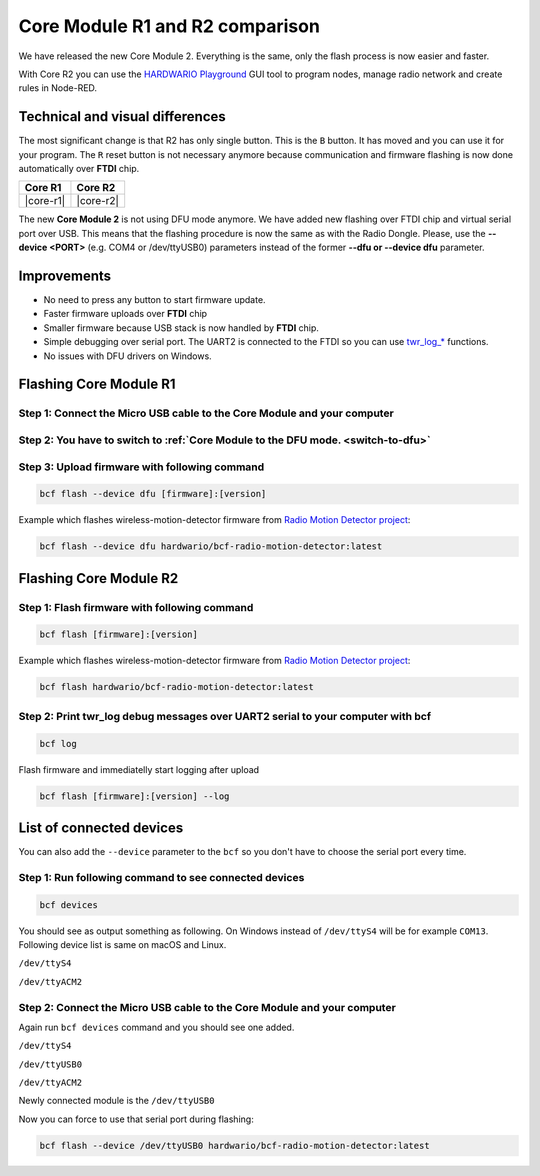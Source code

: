################################
Core Module R1 and R2 comparison
################################

We have released the new Core Module 2. Everything is the same, only the flash process is now easier and faster.

With Core R2 you can use the `HARDWARIO Playground <https://www.hardwario.com/download/>`_ GUI tool to program nodes,
manage radio network and create rules in Node-RED.

********************************
Technical and visual differences
********************************

The most significant change is that R2 has only single button. This is the ``B`` button.
It has moved and you can use it for your program.
The ``R`` reset button is not necessary anymore because communication and firmware flashing is now done automatically over **FTDI** chip.

.. |core-r1| thumbnail:: ../_static/hardware/core-module-r1-and-r2-comparison/core-module-r1.png
    :width: 300em
    :height: 300em

.. |core-r2| thumbnail:: ../_static/hardware/core-module-r1-and-r2-comparison/core-module-r2.png
    :width: 300em
    :height: 300em

+-----------+-----------+
| Core R1   | Core R2   |
+===========+===========+
| |core-r1| | |core-r2| |
+-----------+-----------+

The new **Core Module 2** is not using DFU mode anymore.
We have added new flashing over FTDI chip and virtual serial port over USB.
This means that the flashing procedure is now the same as with the Radio Dongle.
Please, use the **--device <PORT>** (e.g. COM4 or /dev/ttyUSB0) parameters instead of the former **--dfu or --device dfu** parameter.

************
Improvements
************

- No need to press any button to start firmware update.
- Faster firmware uploads over **FTDI** chip
- Smaller firmware because USB stack is now handled by **FTDI** chip.
- Simple debugging over serial port. The UART2 is connected to the FTDI so you can use `twr_log_* <https://sdk.hardwario.com/group__twr__log.html>`_ functions.
- No issues with DFU drivers on Windows.

***********************
Flashing Core Module R1
***********************

Step 1: Connect the Micro USB cable to the Core Module and your computer
************************************************************************

Step 2: You have to switch to :ref:`Core Module to the DFU mode. <switch-to-dfu>`
*********************************************************************************

Step 3: Upload firmware with following command
**********************************************

.. code-block:: console

    bcf flash --device dfu [firmware]:[version]

Example which flashes wireless-motion-detector firmware from `Radio Motion Detector project <https://www.hackster.io/filip-hanel/smart-photo-trap-with-climate-data-in-terrarium-7e4e8f>`_:

.. code-block:: console

    bcf flash --device dfu hardwario/bcf-radio-motion-detector:latest

***********************
Flashing Core Module R2
***********************

Step 1: Flash firmware with following command
*********************************************

.. code-block:: console

    bcf flash [firmware]:[version]

Example which flashes wireless-motion-detector firmware from `Radio Motion Detector project <https://www.hackster.io/filip-hanel/smart-photo-trap-with-climate-data-in-terrarium-7e4e8f>`_:

.. code-block:: console

    bcf flash hardwario/bcf-radio-motion-detector:latest

Step 2: Print twr_log debug messages over UART2 serial to your computer with bcf
********************************************************************************

.. code-block:: console

    bcf log

Flash firmware and immediatelly start logging after upload

.. code-block:: console

    bcf flash [firmware]:[version] --log

*************************
List of connected devices
*************************

You can also add the ``--device`` parameter to the ``bcf`` so you don't have to choose the serial port every time.

Step 1: Run following command to see connected devices
******************************************************

.. code-block:: console

    bcf devices

You should see as output something as following.
On Windows instead of ``/dev/ttyS4`` will be for example ``COM13``. Following device list is same on macOS and Linux.

``/dev/ttyS4``

``/dev/ttyACM2``

Step 2: Connect the Micro USB cable to the Core Module and your computer
************************************************************************

Again run ``bcf devices`` command and you should see one added.

``/dev/ttyS4``

``/dev/ttyUSB0``

``/dev/ttyACM2``

Newly connected module is the ``/dev/ttyUSB0``

Now you can force to use that serial port during flashing:

.. code-block:: console

    bcf flash --device /dev/ttyUSB0 hardwario/bcf-radio-motion-detector:latest
